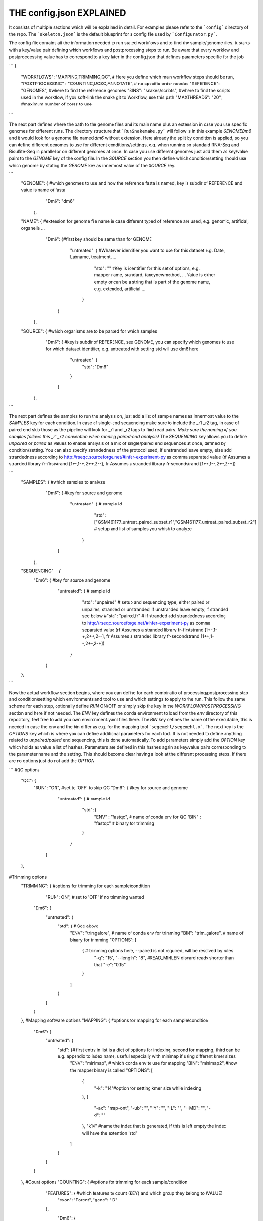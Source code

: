 THE config.json EXPLAINED
===============================

It consists of multiple sections which will be explained in detail.
For examples please refer to the ```config``` directory of the repo.
The ```skeleton.json``` is the default blueprint for a config file used by ```Configurator.py```.

The config file contains all the information needed to run stated workflows and to find the sample/genome files.
It starts with a key/value pair defining which workflows and postprocessing steps to run. Be aware that every worklow and postproccessing value has to correspond to a key later in the config.json that defines parameters specific for the job:

```
{
    "WORKFLOWS": "MAPPING,TRIMMING,QC", # Here you define which main workflow steps should be run,
    "POSTPROCESSING" : "COUNTING,UCSC,ANNOTATE", # no specific order needed
    "REFERENCE": "GENOMES", #where to find the reference genomes
    "BINS": "snakes/scripts", #where to find the scripts used in the workflow, if you soft-link the snake git to Workflow, use this path
    "MAXTHREADS": "20", #maximum number of cores to use
```

The next part defines where the path to the genome files and its main name plus an extension in case you use specific genomes for different runs.
The directory structure that ```RunSnakemake.py``` will follow is in this example *GENOME\Dm6* and it would look for a genome file named *dm6* without extension.
Here already the split by condition is applied, so you can define different genomes to use for different conditions/settings, e.g. when running on standard RNA-Seq and Bisulfite-Seq in parallel or on different genomes at once.
In case you use different genomes just add them as key/value pairs to the *GENOME* key of the config file.
In the *SOURCE* section you then define which condition/setting should use which genome by stating the *GENOME* key as innermost value of the *SOURCE* key.

```
    "GENOME": { #which genomes to use and how the reference fasta is named, key is subdir of REFERENCE and value is name of fasta
                "Dm6": "dm6"
              },
    "NAME": { #extension for genome file name in case different typed of reference are used, e.g. genomic, artificial, organelle ...
              "Dm6": {#first key should be same than for GENOME
                      "untreated": { #Whatever identifier you want to use for this dataset e.g. Date, Labname, treatment, ...
                                     "std": ""  #Key is identifier for this set of options, e.g. mapper name, standard, fancynewmethod, ... Value is either empty or can be a string that is part of the genome name, e.g. extended, artificial ...
                                   }
                     }
            },
    "SOURCE": {  #which organisms are to be parsed for which samples
                 "Dm6": { #key is subdir of REFERENCE, see GENOME, you can specify which genomes to use for which dataset identifier, e.g. untreated with setting std will use dm6 here
                          "untreated": {
                              "std": "Dm6"
                          }
                        }
              },
```

The next part defines the samples to run the analysis on, just add a list of sample names as innermost value to the *SAMPLES* key for each condition.
In case of single-end sequencing make sure to include the _r1 _r2 tag, in case of paired end skip those as the pipeline will look for _r1 and _r2 tags to find read pairs.
*Make sure the naming of you samples follows this _r1 _r2 convention when running paired-end analysis!*
The *SEQUENCING* key allows you to define *unpaired* or *paired* as values to enable analysis of a mix of single/paired end sequences at once, defined by condition/setting.
You can also specify strandedness of the protocol used, if unstranded leave empty, else add strandedness according to http://rseqc.sourceforge.net/#infer-experiment-py as comma separated value (rf Assumes a stranded library fr-firststrand [1+-,1-+,2++,2--], fr Assumes a stranded library fr-secondstrand [1++,1--,2+-,2-+])

```
    "SAMPLES": {  #which samples to analyze
                  "Dm6": { #key for source and genome
                           "untreated": {      # sample id
                                               "std": ["GSM461177_untreat_paired_subset_r1","GSM461177_untreat_paired_subset_r2"] # setup and list of samples you whish to analyze
                                        }
                         }
               },
    "SEQUENCING" : {
        "Dm6": { #key for source and genome
                 "untreated": {      # sample id
                                     "std": "unpaired" # setup and sequencing type, either paired or unpaires, stranded or unstranded, if unstranded leave empty, if stranded see below
                                     #"std": "paired,fr" # if stranded add strandedness according to http://rseqc.sourceforge.net/#infer-experiment-py as comma separated value (rf Assumes a stranded library fr-firststrand [1+-,1-+,2++,2--], fr Assumes a stranded library fr-secondstrand [1++,1--,2+-,2-+])
                              }
               }
    },
```

Now the actual workflow section begins, where you can define for each combinatio of processing/postprocessing step and condition/setting which environments and tool to use and which settings to apply to the run.
This follow the same scheme for each step, optionally define *RUN* ON/OFF or simply skip the key in the *WORKFLOW*/*POSTPROCESSING* section and here if not needed.
The *ENV* key defines the conda environment to load from the *env* directory of this repository, feel free to add you own environment.yaml files there.
The *BIN* key defines the name of the executable, this is needed in case the env and the bin differ as e.g. for the mapping tool ```segemehl/segemehl.x```.
The next key is the *OPTIONS* key which is where you can define additional parameters for each tool. It is not needed to define anything related to *unpaired/paired* end sequencing, this is done automatically.
To add parameters simply add the *OPTION* key which holds as value a list of hashes. Parameters are defined in this hashes again as key/value pairs corresponding to the parameter name and the setting.
This should become clear having a look at the different processing steps.
If there are no options just do not add the *OPTION*

```
#QC options
    "QC": {
        "RUN": "ON", #set to 'OFF' to skip QC
        "Dm6": { #key for source and genome
                 "untreated": {      # sample id
                                     "std": {
                                         "ENV" : "fastqc",  # name of conda env for QC
                                         "BIN" : "fastqc" # binary for trimming
                                     }
                              }
               }
    },
#Trimming options
    "TRIMMING": { #options for trimming for each sample/condition
                  "RUN": ON", # set to 'OFF' if no trimming wanted
        "Dm6": {
            "untreated": {
                "std": { # See above
                    "ENV": "trimgalore", # name of conda env for trimming
                    "BIN": "trim_galore", # name of binary for trimming
                    "OPTIONS":
                    [
                        {  # trimming options here, --paired is not required, will be resolved by rules
                            "-q": "15",
                            "--length": "8", #READ_MINLEN discard reads shorter than that
                            "-e": "0.15"
                        }
                    ]
                }
            }
        }
    },
    #Mapping software options
    "MAPPING": { #options for mapping for each sample/condition
        "Dm6": {
            "untreated": {
                "std": {# first entry in list is a dict of options for indexing, second for mapping, third can be e.g. appendix to index name, useful especially with minimap if using different kmer sizes
                    "ENV": "minimap", # which conda env to use for mapping
                    "BIN": "minimap2", #how the mapper binary is called
                    "OPTIONS":
                    [
                        {
                            "-k": "14"#option for setting kmer size while indexing
                        },
                        {
                            "-ax": "map-ont",
                            "-ub": "",
                            "-Y": "",
                            "-L": "",
                            "--MD": "",
                            "-d": ""
                        },
                        "k14" #name the index that is generated, if this is left empty the index will have the extention 'std'
                    ]
                }
            }
        }
    },
    #Count options
    "COUNTING": { #options for trimming for each sample/condition
        "FEATURES": { #which features to count (KEY) and which group they belong to (VALUE)
            "exon": "Parent",
            "gene": "ID"
        },
         "Dm6": {
            "untreated": {
                "std": {# See above
                    "ENV": "countreads", #see QC
                    "BIN": "featurecounts",
                    "OPTIONS":
                    [
                        {  # counting options here, --paired is not required, will be resolved by rules, annotation is resolved from ANNOTATION option, feature and group is resolved by the FEATURES key
                           "-f": "",
                           "--fraction": "",
                           "-p": "",
                           "-O": "",
                           "-M": "",
                           "-T": "5"
                        }
                    ]
               }
           }
       }
    },
    #Annotation options
    "ANNOTATE" : {
         "Dm6": {
            "untreated": {
                "std": { # See above
                    "ENV" : "annotatebed",
                    "BIN" : "annotate", #dummy as ucsc has no direct bin but we need the key
                    "ANNOFEATURE" : "", #You can specify a set of certain features to annotate here, e.g. 'exon' will only annotate exon overlaps, disable specific feature annotation by adding empty string ("") as value
                    "ANNOTATIONFILE": "dm6.gff.gz",
                    "OPTIONS":
                    [
                        {
                            "-w": "ON" #-w ON enables one line per feature annotation, including start/end of the feature, output can become quite large, disable by adding empty string ("") as value                        }
                    ]
                }
            }
         }
     },
    "UCSC" : {
         "Dm6": {
            "untreated": {
                "std": { # See above
                    "ENV" : "ucsc",
                    "BIN" : "ucsc", #dummy as ucsc has no direct bin but we need the key
                    "ANNOTATION": "dm6.gff.gz",
                    "OPTIONS":
                    [
                        {
                          "-n": "DM6 Standard Mapping", #name of the hub
                          "-s" : "dm6_st", #short name for hub
                          "-l" : "UCSC DM6 Standard Mapping", #long name for track
                          "-b" : "UCSC dm6 std", #short name for track
                       }
                    ]
                }
            }
         }
     }
}
```

The pipeline now also supports DE-Analysis as postprocessing step for a defined set of samples. The config for this step looks as follows:

```
    #DE options
    "DE": { #options for each sample/condition
            "Dm6": {
                "unpaired": {
                    "star": {
                             "ENV": "deseq2", #choose which environment to use (currently only deseq2 is supported, others will follow)
                             "BIN": "deseq2", #choose which binary to use (currently only deseq2 is supported, others will follow)
                             "GROUP":  ["WT","WT"], # define the conditions per sample as list of same lenght as replicates
                             "REPLICATES": ["GSM461177_untreat_paired_subset_r1","GSM461177_untreat_paired_subset_r2"], #this are the replicates for each condition, length has to match with CONDITION
                             "OPTIONS": #This is not needed currently, other DE pipelines may need this later on
                             [
                                 {  #Should not be needed
                                 }
                             ]
                            }
                },
                "paired": {#see above, in principle conditions can also be mixed between subsets, this example tests all unpaired reads as WT versus all paired reads as KO
                    "star": {
                             "ENV": "deseq2", #see QC
                             "BIN": "deseq2",
                             "GROUP":  ["KO","KO"],
                             "REPLICATES": ["GSM461177_untreat_paired_subset","GSM461177_untreat_paired_subset"],
                             "OPTIONS":
                             [
                                 {  #Should not be needed
                                 }
                             ]
                            }
                }
            }
          }

```

Keep in mind that every workflow/postprocessing step needs a corresponding entry in the config file or ```RunSnakemake.py``` will throw an error.
